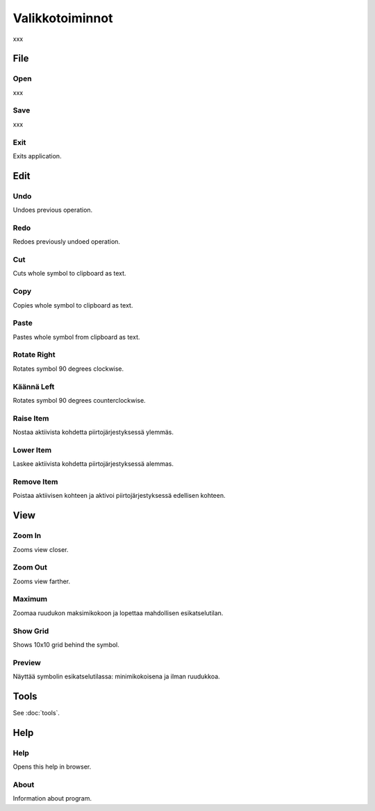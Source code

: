 Valikkotoiminnot
================

xxx

File
----

.. |open image| image:: ../../image/open_icon&48.png
	:scale: 50 %
.. |save image| image:: ../../image/save_icon&48.png
	:scale: 50 %
.. |exit image| image:: ../../image/exit_icon&48.png
	:scale: 50 %

|open image| Open
^^^^^^^^^^^^^^^^^

xxx

|save image| Save
^^^^^^^^^^^^^^^^^

xxx

|exit image| Exit
^^^^^^^^^^^^^^^^^

Exits application.

Edit
----

.. |undo image| image:: ../../image/undo_icon&48.png
	:scale: 50 %
.. |redo image| image:: ../../image/redo_icon&48.png
	:scale: 50 %

|undo image| Undo
^^^^^^^^^^^^^^^^^

Undoes previous operation.

|redo image| Redo
^^^^^^^^^^^^^^^^^

Redoes previously undoed operation.

.. |cut image| image:: ../../image/cut_icon&48.png
	:scale: 50 %
.. |copy image| image:: ../../image/copy_icon&48.png
	:scale: 50 %
.. |paste image| image:: ../../image/paste_icon&48.png
	:scale: 50 %

|cut image| Cut
^^^^^^^^^^^^^^^

Cuts whole symbol to clipboard as text.

|copy image| Copy
^^^^^^^^^^^^^^^^^

Copies whole symbol to clipboard as text.

|paste image| Paste
^^^^^^^^^^^^^^^^^^^

Pastes whole symbol from clipboard as text.

.. |right image| image:: ../../image/rotate_right.png
	:scale: 50 %
.. |left image| image:: ../../image/rotate_left.png
	:scale: 50 %

|right image| Rotate Right
^^^^^^^^^^^^^^^^^^^^^^^^^^

Rotates symbol 90 degrees clockwise.

|left image| Käännä Left
^^^^^^^^^^^^^^^^^^^^^^^^

Rotates symbol 90 degrees counterclockwise.

.. |raise image| image:: ../../image/up_icon&48.png
	:scale: 50 %
.. |lower image| image:: ../../image/down_icon&48.png
	:scale: 50 %

|raise image| Raise Item
^^^^^^^^^^^^^^^^^^^^^^^^

Nostaa aktiivista kohdetta piirtojärjestyksessä ylemmäs.

|lower image| Lower Item
^^^^^^^^^^^^^^^^^^^^^^^^

Laskee aktiivista kohdetta piirtojärjestyksessä alemmas.

.. |remove image| image:: ../../image/delete.png
	:scale: 50 %

|remove image| Remove Item
^^^^^^^^^^^^^^^^^^^^^^^^^^

Poistaa aktiivisen kohteen ja aktivoi piirtojärjestyksessä edellisen kohteen.

View
----

.. |in image| image:: ../../image/plus_icon&48.png
	:scale: 50 %
.. |out image| image:: ../../image/minus_icon&48.png
	:scale: 50 %
.. |all image| image:: ../../image/zoom_icon&48.png
	:scale: 50 %

|in image| Zoom In
^^^^^^^^^^^^^^^^^^

Zooms view closer.

|out image| Zoom Out
^^^^^^^^^^^^^^^^^^^^

Zooms view farther.

|all image| Maximum
^^^^^^^^^^^^^^^^^^^

Zoomaa ruudukon maksimikokoon ja lopettaa mahdollisen esikatselutilan.

.. |grid image| image:: ../../image/grid_icon&48.png
	:scale: 50 %
.. |preview image| image:: ../../image/eye_icon&48.png
	:scale: 50 %

|grid image| Show Grid
^^^^^^^^^^^^^^^^^^^^^^

Shows 10x10 grid behind the symbol.

|preview image| Preview
^^^^^^^^^^^^^^^^^^^^^^^

Näyttää symbolin esikatselutilassa: minimikokoisena ja ilman ruudukkoa.

Tools
-----

See :doc:`tools`.

Help
----

.. |help image| image:: ../../image/bubble_icon&48.png
	:scale: 50 %
.. |info image| image:: ../../image/info_icon&48.png
	:scale: 50 %

|help image| Help
^^^^^^^^^^^^^^^^^

Opens this help in browser.

|info image| About
^^^^^^^^^^^^^^^^^^

Information about program.

